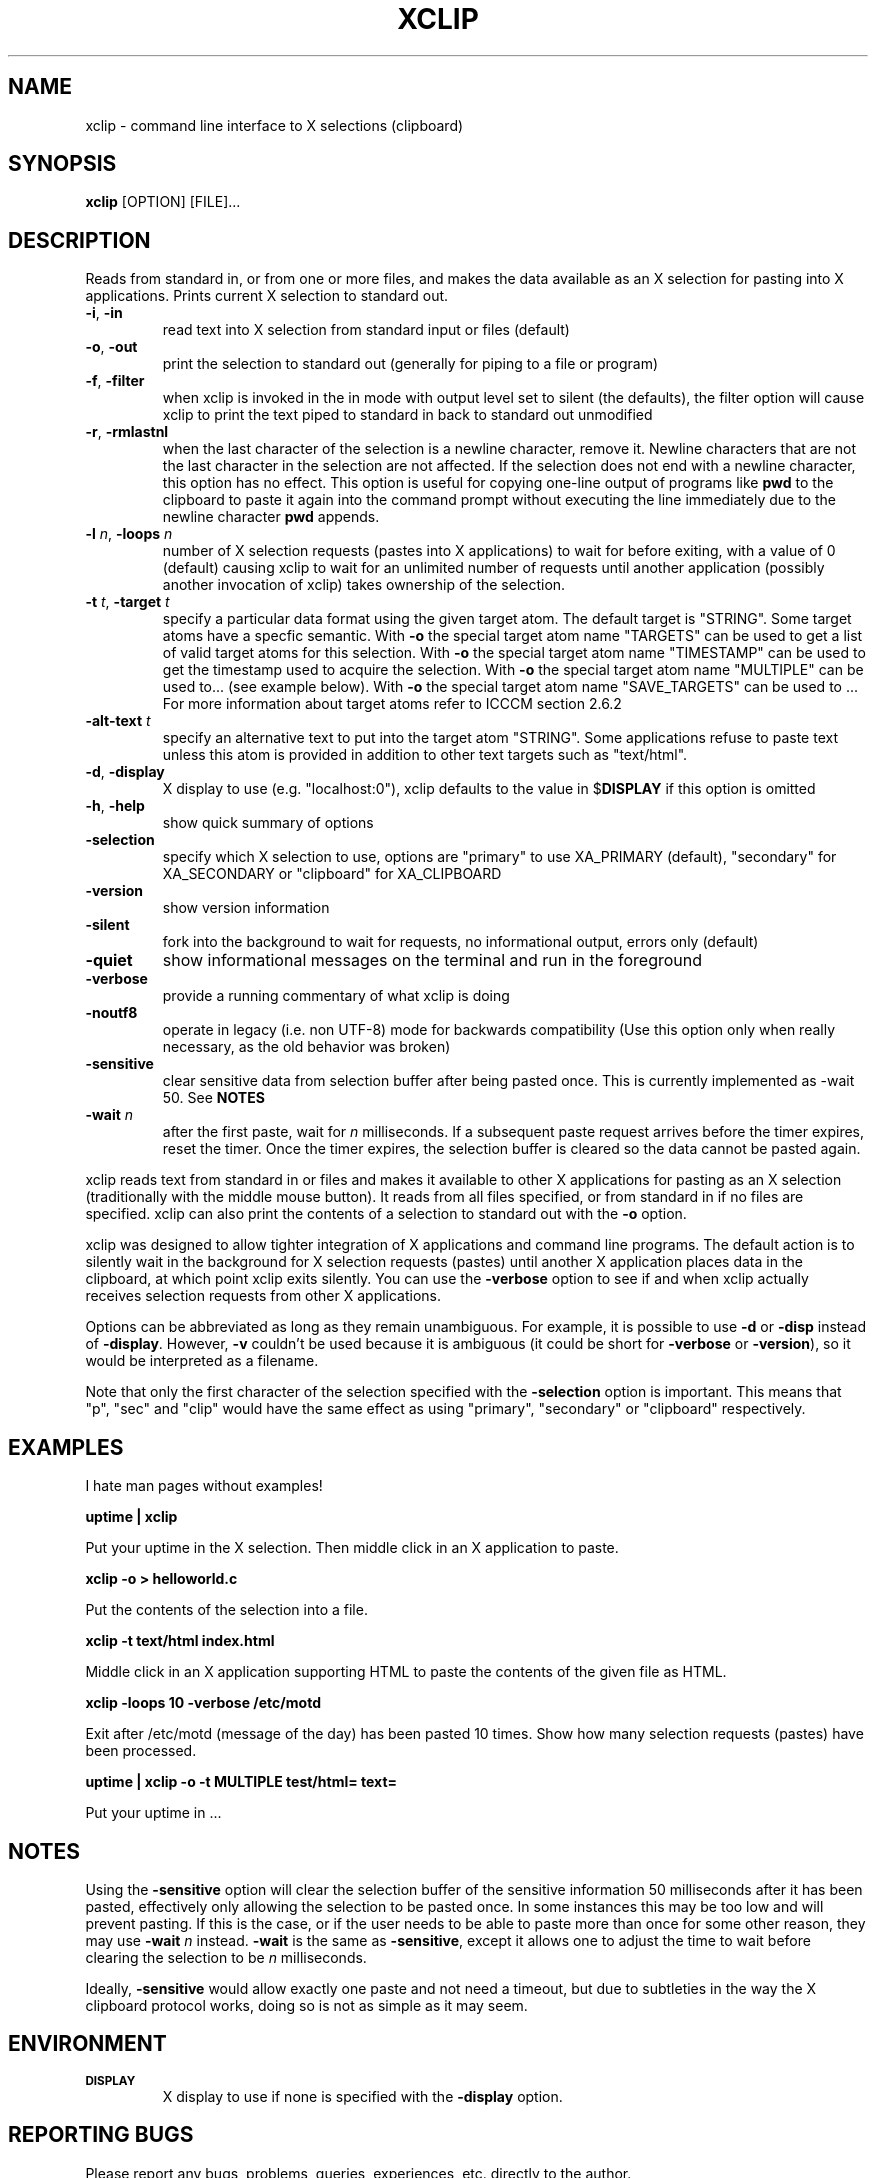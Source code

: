 .\"
.\"
.\" xclip.man - xclip manpage
.\" Copyright (C) 2001 Kim Saunders
.\" Copyright (C) 2007-2008 Peter Åstrand
.\"
.\" This program is free software; you can redistribute it and/or modify
.\" it under the terms of the GNU General Public License as published by
.\" the Free Software Foundation; either version 2 of the License, or
.\" (at your option) any later version.
.\"
.\" This program is distributed in the hope that it will be useful,
.\" but WITHOUT ANY WARRANTY; without even the implied warranty of
.\" MERCHANTABILITY or FITNESS FOR A PARTICULAR PURPOSE.  See the
.\" GNU General Public License for more details.
.\" You should have received a copy of the GNU General Public License
.\" along with this program; if not, write to the Free Software
.\" Foundation, Inc., 59 Temple Place, Suite 330, Boston, MA  02111-1307  USA
.\"
.TH XCLIP 1
.SH NAME
xclip \- command line interface to X selections (clipboard)
.SH SYNOPSIS
.B xclip
[OPTION] [FILE]...
.SH DESCRIPTION
Reads from standard in, or from one or more files, and makes the data available as an X selection for pasting into X applications. Prints current X selection to standard out.
.TP
\fB\-i\fR, \fB\-in\fR
read text into X selection from standard input or files (default)
.TP
\fB\-o\fR, \fB\-out\fR
print the selection to standard out (generally for piping to a file or program)
.TP
\fB\-f\fR, \fB\-filter\fR
when xclip is invoked in the in mode with output level set to silent (the defaults), the filter option will cause xclip to print the text piped to standard in back to standard out unmodified
.TP
\fB\-r\fR, \fB\-rmlastnl\fR
when the last character of the selection is a newline character, remove it. Newline characters that are not the last character in the selection are not affected. If the selection does not end with a newline character, this option has no effect. This option is useful for copying one-line output of programs like \fBpwd\fR to the clipboard to paste it again into the command prompt without executing the line immediately due to the newline character \fBpwd\fR appends.
.TP
\fB\-l\fR \fIn\fR, \fB\-loops\fR \fIn\fR
number of X selection requests (pastes into X applications) to wait for before exiting, with a value of 0 (default) causing xclip to wait for an unlimited number of requests until another application (possibly another invocation of xclip) takes ownership of the selection.
.TP
\fB\-t\fR \fIt\fR, \fB\-target\fR \fIt\fR
specify a particular data format using the given target atom. The default target is "STRING".
Some target atoms have a specfic semantic.
With \fB\-o\fR the special target atom name "TARGETS" can be used to get a list of valid target
atoms for this selection. 
With \fB\-o\fR the special target atom name "TIMESTAMP" can be used to get the timestamp used to acquire the selection.
With \fB\-o\fR the special target atom name "MULTIPLE" can be used to... (see example below).
With \fB\-o\fR the special target atom name "SAVE_TARGETS" can be used to ...
For more information about target atoms refer to ICCCM section 2.6.2
.TP
\fB\-alt-text\fR \fIt\fR
specify an alternative text to put into the target atom "STRING". Some applications refuse to paste text unless this atom is provided in addition to other text targets such as "text/html".
.TP
\fB\-d\fR, \fB\-display\fR
X display to use (e.g. "localhost:0"), xclip defaults to the value in $\fBDISPLAY\fR if this option is omitted
.TP
\fB\-h\fR, \fB\-help\fR
show quick summary of options
.TP
\fB\-selection\fR
specify which X selection to use, options are "primary" to use XA_PRIMARY (default), "secondary" for XA_SECONDARY or "clipboard" for XA_CLIPBOARD
.TP
\fB\-version\fR
show version information
.TP
\fB\-silent\fR
fork into the background to wait for requests, no informational output, errors only (default)
.TP
\fB\-quiet\fR
show informational messages on the terminal and run in the foreground
.TP
\fB\-verbose\fR
provide a running commentary of what xclip is doing
.TP
\fB\-noutf8\fR
operate in legacy (i.e. non UTF-8) mode for backwards compatibility
(Use this option only when really necessary, as the old behavior was broken)
.TP
\fB\-sensitive\fR
clear sensitive data from selection buffer after being pasted once.
This is currently implemented as -wait 50. See \fBNOTES\fR
.TP
\fB\-wait\fR \fIn\fR
after the first paste, wait for \fIn\fR milliseconds. If a subsequent paste
request arrives before the timer expires, reset the timer. Once the timer
expires, the selection buffer is cleared so the data cannot be pasted again.

.PP
xclip reads text from standard in or files and makes it available to other X applications for pasting as an X selection (traditionally with the middle mouse button). It reads from all files specified, or from standard in if no files are specified. xclip can also print the contents of a selection to standard out with the
.B
\-o
option.

xclip was designed to allow tighter integration of X applications and command line programs. The default action is to silently wait in the background for X selection requests (pastes) until another X application places data in the clipboard, at which point xclip exits silently. You can use the \fB\-verbose\fR option to see if and when xclip actually receives selection requests from other X applications.

Options can be abbreviated as long as they remain unambiguous. For example, it is possible to use \fB\-d\fR or \fB\-disp\fR instead of \fB\-display\fR. However, \fB\-v\fR couldn't be used because it is ambiguous (it could be short for \fB\-verbose\fR or \fB\-version\fR), so it would be interpreted as a filename.

Note that only the first character of the selection specified with the \fB\-selection\fR option is important. This means that "p", "sec" and "clip" would have the same effect as using "primary", "secondary" or "clipboard" respectively.

.SH EXAMPLES
.PP
I hate man pages without examples!

.B
uptime | xclip
.PP
Put your uptime in the X selection. Then middle click in an X application to paste.

.B xclip -o > helloworld.c
.PP
Put the contents of the selection into a file.

.B xclip -t text/html index.html
.PP
Middle click in an X application supporting HTML to paste the contents of the given file as HTML.

.B xclip -loops 10 -verbose /etc/motd
.PP
Exit after /etc/motd (message of the day) has been pasted 10 times. Show how many selection requests (pastes) have been processed.

.B uptime | xclip -o -t MULTIPLE test/html= text=
.PP
Put your uptime in ...


.SH NOTES

Using the \fB\-sensitive\fR option will clear the selection buffer of the
sensitive information 50 milliseconds after it has been pasted, effectively only
allowing the selection to be pasted once. In some instances this may be too low
and will prevent pasting. If this is the case, or if the user needs to be able
to paste more than once for some other reason, they may use \fB\-wait\fR \fIn\fR
instead. \fB\-wait\fR is the same as \fB\-sensitive\fR, except it allows one to
adjust the time to wait before clearing the selection to be \fIn\fR
milliseconds.
.PP
Ideally, \fB\-sensitive\fR would allow exactly one paste and not need a timeout,
but due to subtleties in the way the X clipboard protocol works, doing so is not
as simple as it may seem.

.SH ENVIRONMENT
.TP
.SM
\fBDISPLAY\fR
X display to use if none is specified with the
.B
\-display
option.

.SH REPORTING BUGS
Please report any bugs, problems, queries, experiences, etc. directly to the author.

.SH AUTHORS
Kim Saunders <kims@debian.org>
Peter Åstrand <astrand@lysator.liu.se>
.br
